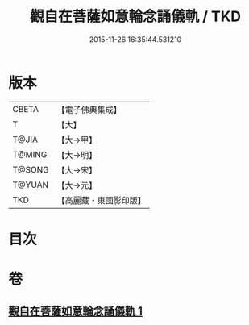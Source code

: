 #+TITLE: 觀自在菩薩如意輪念誦儀軌 / TKD
#+DATE: 2015-11-26 16:35:44.531210
* 版本
 |     CBETA|【電子佛典集成】|
 |         T|【大】     |
 |     T@JIA|【大→甲】   |
 |    T@MING|【大→明】   |
 |    T@SONG|【大→宋】   |
 |    T@YUAN|【大→元】   |
 |       TKD|【高麗藏・東國影印版】|

* 目次
* 卷
** [[file:KR6j0292_001.txt][觀自在菩薩如意輪念誦儀軌 1]]
